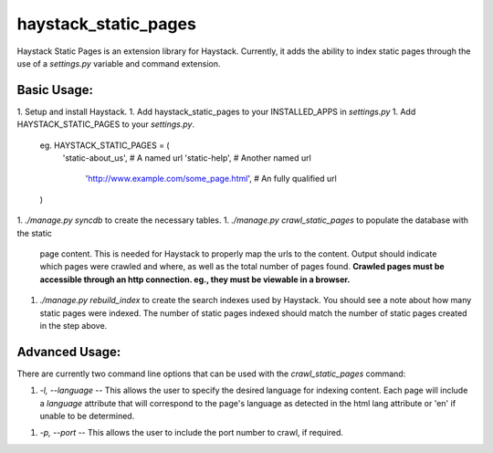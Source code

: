 haystack\_static\_pages
=======================

Haystack Static Pages is an extension library for Haystack.  Currently, it adds
the ability to index static pages through the use of a `settings.py` variable
and command extension.


Basic Usage:
------------

1. Setup and install Haystack.
1. Add haystack\_static\_pages to your INSTALLED_APPS in `settings.py`
1. Add HAYSTACK\_STATIC\_PAGES to your `settings.py`.

	    eg. HAYSTACK\_STATIC\_PAGES = (
	        'static-about_us',                        # A named url
	        'static-help',                            # Another named url
			'http://www.example.com/some_page.html',  # An fully qualified url
	    )

1. `./manage.py syncdb` to create the necessary tables.
1. `./manage.py crawl_static_pages` to populate the database with the static
   page content.  This is needed for Haystack to properly map the urls to the
   content. Output should indicate which pages were crawled and where, as well
   as the total number of pages found.
   **Crawled pages must be accessible through an http connection.  eg., they
   must be viewable in a browser.**
1. `./manage.py rebuild_index` to create the search indexes used by Haystack.
   You should see a note about how many static pages were indexed.  The number
   of static pages indexed should match the number of static pages created in
   the step above.

Advanced Usage:
---------------

There are currently two command line options that can be used with the 
`crawl_static_pages` command:

1. `-l, --language` -- This allows the user to specify the desired language for 
   indexing content.  Each page will include a `language` attribute that will 
   correspond to the page's language as detected in the html lang attribute or
   'en' if unable to be determined.
1. `-p, --port` -- This allows the user to include the port number to crawl,
   if required.